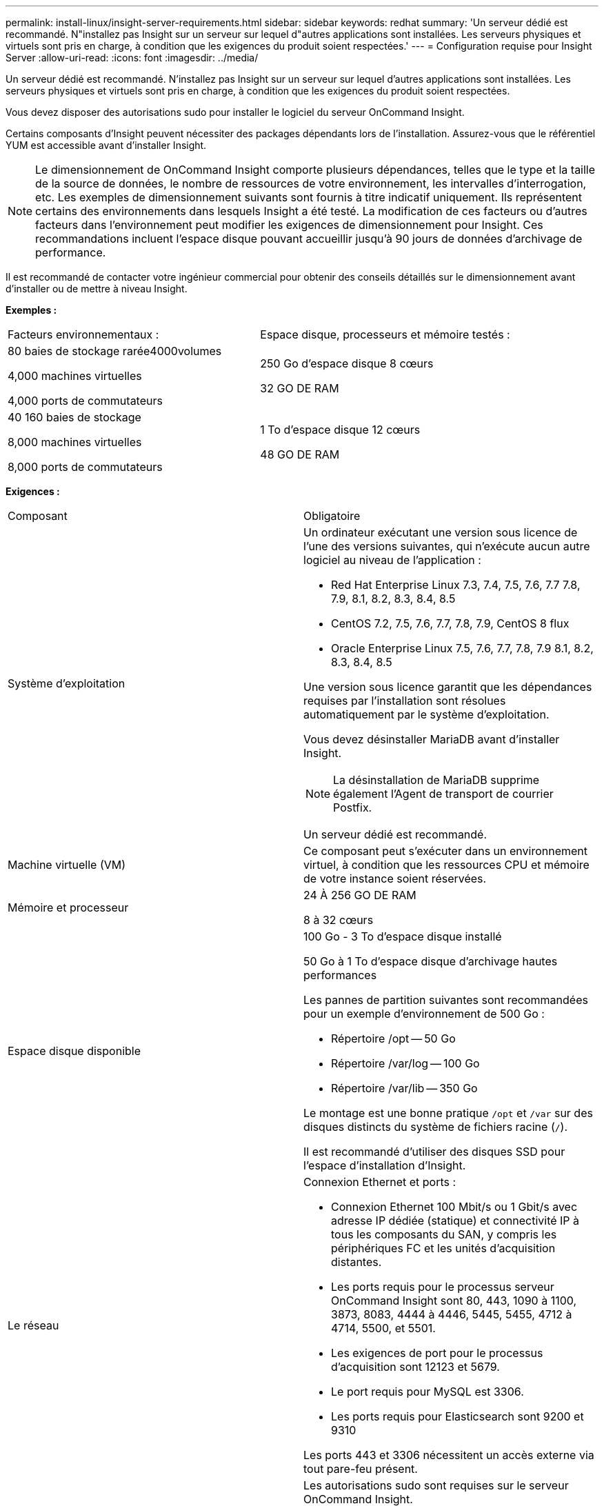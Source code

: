 ---
permalink: install-linux/insight-server-requirements.html 
sidebar: sidebar 
keywords: redhat 
summary: 'Un serveur dédié est recommandé. N"installez pas Insight sur un serveur sur lequel d"autres applications sont installées. Les serveurs physiques et virtuels sont pris en charge, à condition que les exigences du produit soient respectées.' 
---
= Configuration requise pour Insight Server
:allow-uri-read: 
:icons: font
:imagesdir: ../media/


[role="lead"]
Un serveur dédié est recommandé. N'installez pas Insight sur un serveur sur lequel d'autres applications sont installées. Les serveurs physiques et virtuels sont pris en charge, à condition que les exigences du produit soient respectées.

Vous devez disposer des autorisations sudo pour installer le logiciel du serveur OnCommand Insight.

Certains composants d'Insight peuvent nécessiter des packages dépendants lors de l'installation. Assurez-vous que le référentiel YUM est accessible avant d'installer Insight.

[NOTE]
====
Le dimensionnement de OnCommand Insight comporte plusieurs dépendances, telles que le type et la taille de la source de données, le nombre de ressources de votre environnement, les intervalles d'interrogation, etc. Les exemples de dimensionnement suivants sont fournis à titre indicatif uniquement. Ils représentent certains des environnements dans lesquels Insight a été testé. La modification de ces facteurs ou d'autres facteurs dans l'environnement peut modifier les exigences de dimensionnement pour Insight. Ces recommandations incluent l'espace disque pouvant accueillir jusqu'à 90 jours de données d'archivage de performance.

====
Il est recommandé de contacter votre ingénieur commercial pour obtenir des conseils détaillés sur le dimensionnement avant d'installer ou de mettre à niveau Insight.

*Exemples :*

|===


| Facteurs environnementaux : | Espace disque, processeurs et mémoire testés : 


 a| 
80 baies de stockage rarée4000volumes

4,000 machines virtuelles

4,000 ports de commutateurs
 a| 
250 Go d'espace disque 8 cœurs

32 GO DE RAM



 a| 
40 160 baies de stockage

8,000 machines virtuelles

8,000 ports de commutateurs
 a| 
1 To d'espace disque 12 cœurs

48 GO DE RAM

|===
*Exigences :*

|===


| Composant | Obligatoire 


 a| 
Système d'exploitation
 a| 
Un ordinateur exécutant une version sous licence de l'une des versions suivantes, qui n'exécute aucun autre logiciel au niveau de l'application :

* Red Hat Enterprise Linux 7.3, 7.4, 7.5, 7.6, 7.7 7.8, 7.9, 8.1, 8.2, 8.3, 8.4, 8.5
* CentOS 7.2, 7.5, 7.6, 7.7, 7.8, 7.9, CentOS 8 flux
* Oracle Enterprise Linux 7.5, 7.6, 7.7, 7.8, 7.9 8.1, 8.2, 8.3, 8.4, 8.5


Une version sous licence garantit que les dépendances requises par l'installation sont résolues automatiquement par le système d'exploitation.

Vous devez désinstaller MariaDB avant d'installer Insight.

[NOTE]
====
La désinstallation de MariaDB supprime également l'Agent de transport de courrier Postfix.

====
Un serveur dédié est recommandé.



 a| 
Machine virtuelle (VM)
 a| 
Ce composant peut s'exécuter dans un environnement virtuel, à condition que les ressources CPU et mémoire de votre instance soient réservées.



 a| 
Mémoire et processeur
 a| 
24 À 256 GO DE RAM

8 à 32 cœurs



 a| 
Espace disque disponible
 a| 
100 Go - 3 To d'espace disque installé

50 Go à 1 To d'espace disque d'archivage hautes performances

Les pannes de partition suivantes sont recommandées pour un exemple d'environnement de 500 Go :

* Répertoire /opt -- 50 Go
* Répertoire /var/log -- 100 Go
* Répertoire /var/lib -- 350 Go


Le montage est une bonne pratique `/opt` et `/var` sur des disques distincts du système de fichiers racine (`/`).

Il est recommandé d'utiliser des disques SSD pour l'espace d'installation d'Insight.



 a| 
Le réseau
 a| 
Connexion Ethernet et ports :

* Connexion Ethernet 100 Mbit/s ou 1 Gbit/s avec adresse IP dédiée (statique) et connectivité IP à tous les composants du SAN, y compris les périphériques FC et les unités d'acquisition distantes.
* Les ports requis pour le processus serveur OnCommand Insight sont 80, 443, 1090 à 1100, 3873, 8083, 4444 à 4446, 5445, 5455, 4712 à 4714, 5500, et 5501.
* Les exigences de port pour le processus d'acquisition sont 12123 et 5679.
* Le port requis pour MySQL est 3306.
* Les ports requis pour Elasticsearch sont 9200 et 9310


Les ports 443 et 3306 nécessitent un accès externe via tout pare-feu présent.



 a| 
Autorisations
 a| 
Les autorisations sudo sont requises sur le serveur OnCommand Insight.

Si l'un des dossiers suivants est un lien symbolique, assurez-vous que les répertoires de destination possèdent les autorisations « 755 ».

* /opt/netapp
* /var/lib/netapp
* /var/log/netapp




 a| 
Connectivité à distance
 a| 
La connectivité Internet permet l'accès WebEx ou une connexion à distance pour faciliter l'installation et le support post-installation.



 a| 
Accessibilité
 a| 
Un accès HTTPS est requis.



 a| 
Serveurs HTTP ou HTTPS
 a| 
Les serveurs HTTP Apache ou les autres serveurs HTTPS ne doivent pas rivaliser avec les mêmes ports (443) que le serveur OnCommand Insight et ne doivent pas démarrer automatiquement. S'ils doivent écouter le port 443, vous devez configurer le serveur OnCommand Insight pour qu'il utilise d'autres ports.

|===